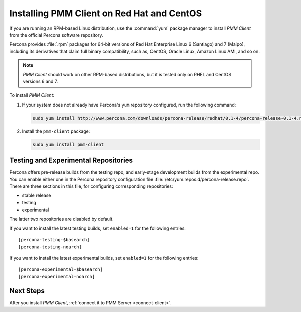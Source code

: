.. _install-client-yum:

===========================================
Installing PMM Client on Red Hat and CentOS
===========================================

If you are running an RPM-based Linux distribution,
use the :command:`yum` package manager
to install *PMM Client* from the official Percona software repository.

Percona provides :file:`.rpm` packages for 64-bit versions
of Red Hat Enterprise Linux 6 (Santiago) and 7 (Maipo),
including its derivatives that claim full binary compatibility,
such as, CentOS, Oracle Linux, Amazon Linux AMI, and so on.

.. note:: *PMM Client* should work on other RPM-based distributions,
   but it is tested only on RHEL and CentOS versions 6 and 7.

To install *PMM Client*:

1. If your system does not already have
   Percona's ``yum`` repository configured,
   run the following command:

   .. code-block:: bash

      sudo yum install http://www.percona.com/downloads/percona-release/redhat/0.1-4/percona-release-0.1-4.noarch.rpm

#. Install the ``pmm-client`` package:

   .. code-block:: bash

      sudo yum install pmm-client

.. _yum-testing-repo:

Testing and Experimental Repositories
=====================================

Percona offers pre-release builds from the testing repo,
and early-stage development builds from the experimental repo.
You can enable either one in the Percona repository configuration file
:file:`/etc/yum.repos.d/percona-release.repo`.
There are three sections in this file,
for configuring corresponding repositories:

* stable release
* testing
* experimental

The latter two repositories are disabled by default.

If you want to install the latest testing builds,
set ``enabled=1`` for the following entries: ::

  [percona-testing-$basearch]
  [percona-testing-noarch]

If you want to install the latest experimental builds,
set ``enabled=1`` for the following entries: ::

  [percona-experimental-$basearch]
  [percona-experimental-noarch]

Next Steps
==========

After you install *PMM Client*,
:ref:`connect it to PMM Server <connect-client>`.

